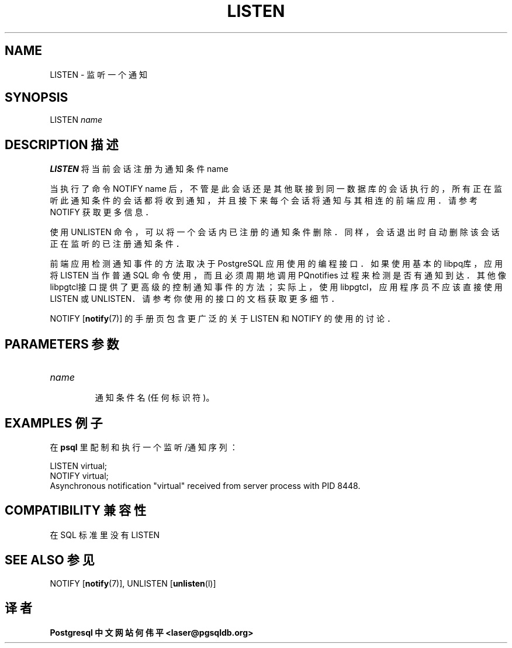 .\" auto-generated by docbook2man-spec $Revision: 1.1 $
.TH "LISTEN" "7" "2003-11-02" "SQL - Language Statements" "SQL Commands"
.SH NAME
LISTEN \- 监听一个通知

.SH SYNOPSIS
.sp
.nf
LISTEN \fIname\fR
.sp
.fi
.SH "DESCRIPTION 描述"
.PP
\fBLISTEN\fR 将当前会话注册为通知条件 name
.PP
 当执行了命令 NOTIFY name  后，不管是此会话还是其他联接到同一数据库的会话执行的， 所有正在监听此通知条件的会话都将收到通知， 并且接下来每个会话将通知与其相连的前端应用．请参考 NOTIFY  获取更多信息．
.PP
 使用 UNLISTEN 命令，可以将一个会话内已注册的通知条件删除． 同样，会话退出时自动删除该会话正在监听的已注册通知条件．
.PP
 前端应用检测通知事件的方法取决于 PostgreSQL 应用使用的编程接口． 如果使用基本的libpq库， 应用将 LISTEN 当作普通 SQL 命令使用，而且必须周期地调用 PQnotifies 过程来检测是否有通知到达． 其他像libpgtcl接口提供了更高级的控制通知事件的方法；实际上， 使用libpgtcl，应用程序员不应该直接使用 LISTEN 或 UNLISTEN． 请参考你使用的接口的文档获取更多细节．
.PP
NOTIFY [\fBnotify\fR(7)]
的手册页包含更广泛的关于 LISTEN 和 NOTIFY 的使用的讨论．
.SH "PARAMETERS 参数"
.TP
\fB\fIname\fB\fR
 通知条件名 (任何标识符)。
.SH "EXAMPLES 例子"
.PP
 在 \fBpsql\fR 里配制和执行一个监听/通知序列：
.sp
.nf
LISTEN virtual;
NOTIFY virtual;
Asynchronous notification "virtual" received from server process with PID 8448.
.sp
.fi
.SH "COMPATIBILITY 兼容性"
.PP
 在 SQL 标准里没有 LISTEN
.SH "SEE ALSO 参见"
NOTIFY [\fBnotify\fR(7)], UNLISTEN [\fBunlisten\fR(l)]

.SH "译者"
.B Postgresql 中文网站
.B 何伟平 <laser@pgsqldb.org>
